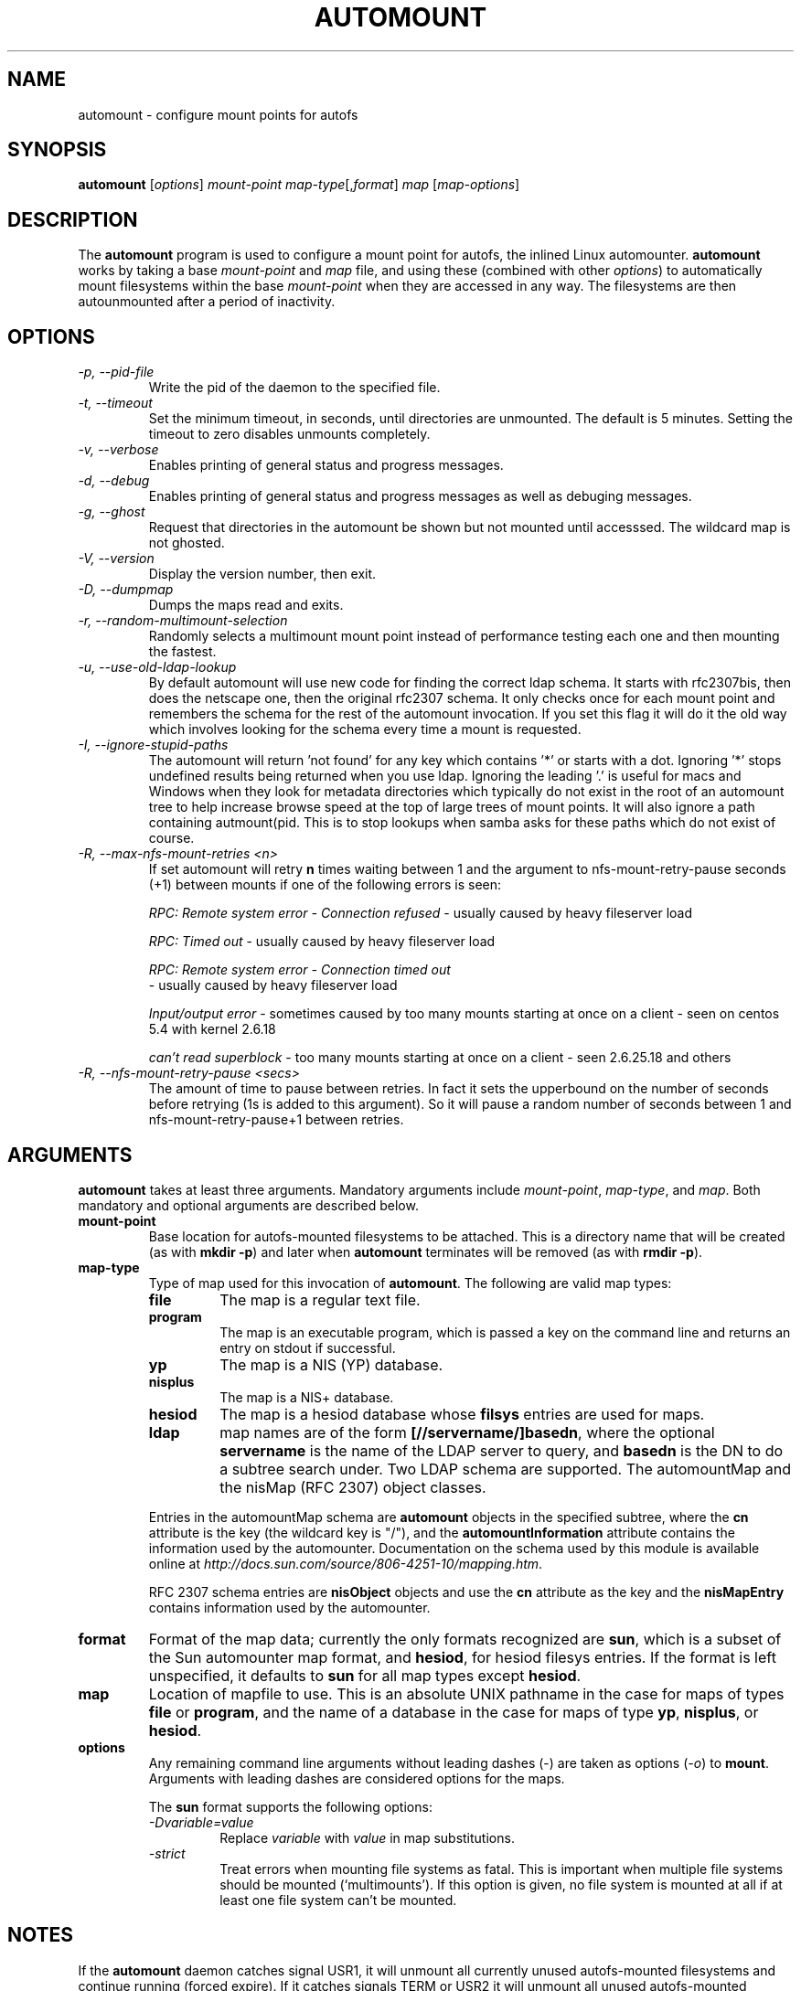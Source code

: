 .\" Linux man page by B. James Phillippe, 1997 <bryan@Terran.ORG>
.\"
.\" This page was written to contribute to the Linux kernel autofs
.\" implementation by H. Peter Anvin (1997).  It is loosly based on
.\" the documentation for mount(8) and amd(8) Linux manpages.
.\"
.\" This is free documentation.
.\"
.\" $Id: automount.8,v 1.8 2004/11/20 13:54:39 raven Exp $
.\"
.TH AUTOMOUNT 8 "14 Jan 2000"
.SH NAME
automount \- configure mount points for autofs
.SH SYNOPSIS
\fBautomount\fP [\fIoptions\fP] \fImount-point\fP \fImap-type\fP[,\fIformat\fP] \fImap\fP [\fImap-options\fP]
.SH DESCRIPTION
The \fBautomount\fP program is used to configure a mount point for
autofs, the inlined Linux automounter.  \fBautomount\fP works by
taking a base \fImount-point\fP and \fImap\fP file, and using these 
(combined with other \fIoptions\fP) to automatically mount filesystems 
within the base \fImount-point\fP when they are accessed in any way.
The filesystems are then autounmounted after a period of inactivity.
.SH OPTIONS
.TP
.I "\-p, \-\-pid-file"
Write the pid of the daemon to the specified file.
.TP
.I "\-t, \-\-timeout"
Set the minimum timeout, in seconds, until directories are unmounted.
The default is 5 minutes.  Setting the timeout to zero disables
unmounts completely.
.TP
.I "\-v, \-\-verbose"
Enables printing of general status and progress messages.
.TP
.I "\-d, \-\-debug"
Enables printing of general status and progress messages as well as
debuging messages.
.TP
.I "\-g, \-\-ghost"
Request that directories in the automount be shown but not mounted
until accesssed. The wildcard map is not ghosted.
.TP
.I "\-V, \-\-version"
Display the version number, then exit.
.TP
.I "\-D, \-\-dumpmap"
Dumps the maps read and exits.
.TP
.I "\-r, \-\-random\-multimount\-selection"
Randomly selects a multimount mount point instead of performance
testing each one and then mounting the fastest.
.TP
.I "\-u, \-\-use\-old\-ldap\-lookup"
By default automount will use new code for finding the correct ldap
schema. It starts with rfc2307bis, then does the netscape one, then
the original rfc2307 schema. It only checks once for each mount point
and remembers the schema for the rest of the automount invocation.
If you set this flag it will do it the old way which involves looking
for the schema every time a mount is requested.
.TP
.I "\-I, \-\-ignore\-stupid\-paths"
The automount will return 'not found' for any key which contains '*' or
starts with a dot. Ignoring '*' stops undefined results being returned when
you use ldap. Ignoring the leading '.' is
useful for macs and Windows when they look for metadata directories
which typically do not exist in the root of an automount tree to help
increase browse speed at the top of large trees of mount points.
It will also ignore a path containing autmount(pid. This is to stop
lookups when samba asks for these paths which do not exist of course.
.TP
.I "\-R, \-\-max\-nfs\-mount\-retries <n>"
If set automount will retry 
.B "n"
times waiting between 1 and the argument to nfs-mount-retry-pause seconds
(+1) between mounts 
if one of the following errors is seen:
.RS
.P
.I "RPC: Remote system error - Connection refused" 
- usually caused by heavy fileserver load
.P
.I "RPC: Timed out"
- usually caused by heavy fileserver load 
.P
.I "RPC: Remote system error - Connection timed out"
 - usually caused by heavy fileserver load
.P
.I "Input/output error"
- sometimes caused by  too many mounts starting at
once on a client  - seen on centos 5.4 with kernel  2.6.18
.P
.I "can't read superblock"
-  too many mounts starting at once on a client - seen 2.6.25.18 and others
.RE
.TP
.I "\-R, \-\-nfs\-mount\-retry\-pause <secs>"
The amount of time to pause between retries. In fact it sets the
upperbound on the number of seconds before retrying (1s is added to
this argument). So it will pause a random number of seconds between 1
and nfs-mount-retry-pause+1 between retries.

.SH ARGUMENTS
\fBautomount\fP takes at least three arguments.  Mandatory arguments 
include \fImount-point\fP, \fImap-type\fP, and \fImap\fP.  Both mandatory
and optional arguments are described below.
.TP
\fBmount-point\fP
Base location for autofs-mounted filesystems to be attached.  This is a
directory name that will be created (as with \fBmkdir \-p\fP) and later
when \fBautomount\fP terminates will be removed (as with \fBrmdir \-p\fP).
.TP
\fBmap-type\fP
Type of map used for this invocation of \fBautomount\fP.  The following are
valid map types:
.RS
.TP
.B file
The map is a regular text file.
.TP
.B program
The map is an executable program, which is passed a key on the command
line and returns an entry on stdout if successful.
.TP
.B yp
The map is a NIS (YP) database.
.TP
.B nisplus
The map is a NIS+ database.
.TP
.B hesiod
The map is a hesiod database whose
.B filsys
entries are used for maps.
.TP
.B ldap
map names are of the form \fB[//servername/]basedn\fP, where the optional
\fBservername\fP is the name of the LDAP server to query, and \fBbasedn\fP is
the DN to do a subtree search under. Two LDAP schema are supported. The
automountMap and the nisMap (RFC 2307) object classes.
.P
Entries in the automountMap schema are \fBautomount\fP objects in
the specified subtree, where the \fBcn\fP attribute is the key (the wildcard
key is "/"), and the \fBautomountInformation\fP attribute contains the
information used by the automounter.  Documentation on the schema
used by this module is available online at
\fIhttp://docs.sun.com/source/806-4251-10/mapping.htm\fP.
.P
RFC 2307 schema entries are \fBnisObject\fP objects and use the \fBcn\fP
attribute as the key and the \fBnisMapEntry\fP contains information used
by the automounter. 
.RE
.TP
\fBformat\fP
Format of the map data; currently the only formats
recognized are \fBsun\fP, which is a subset of the Sun automounter map
format, and \fBhesiod\fP, for hesiod filesys entries.  If the format is
left unspecified, it defaults to \fBsun\fP for all map types except
\fBhesiod\fP.
.TP
\fBmap\fP
Location of mapfile to use.  This is an absolute UNIX pathname in the case
for maps of types \fBfile\fP or \fBprogram\fP, and the name of a database
in the case for maps of type \fByp\fP, \fBnisplus\fP, or \fBhesiod\fP.
.TP
\fBoptions\fP
Any remaining command line arguments without leading dashes (\-) are
taken as options (\fI\-o\fP) to \fBmount\fP.  Arguments with leading
dashes are considered options for the maps.
.sp
The \fBsun\fP format supports the following options:
.RS
.TP
.I "\-Dvariable=value"
Replace \fIvariable\fP with \fIvalue\fP in map substitutions.
.TP
.I "\-strict"
Treat errors when mounting file systems as fatal. This is important when
multiple file systems should be mounted (`multimounts'). If this option
is given, no file system is mounted at all if at least one file system
can't be mounted.
.RE
.SH NOTES
If the \fBautomount\fP daemon catches signal USR1, it will unmount all
currently unused autofs-mounted filesystems and continue running
(forced expire).  If it catches signals TERM or USR2 it will unmount
all unused autofs-mounted filesystems and exit if all filesystems were
unmounted.  Busy filesystems will not be unmounted.
The daemon also responds to a HUP signal which triggers an update of
maps for which ghosting is implemented (currently FILE and NIS maps).
.P
If the autofs directory itself is busy when the daemon is signalled
with an exit signal then the daemon will exit without unmounting the
autofs filesystem.  The filesystem is left in a catatonic
(non-functional) state, and can be unmounted when it becomes unused.
.SH "SEE ALSO"
.BR autofs (5),
.BR mount (8).
.SH BUGS
A whole slew of missing desirable features (see \fBTODO\fP file).

The documentation leaves a lot to be desired.

Please report other bugs along with a detailed description to
<autofs@linux.kernel.org>. For instructions on how to join the list
and for archives visit http://linux.kernel.org/mailman/listinfo/autofs
.SH AUTHOR
H. Peter Anvin <hpa@transmeta.com>
